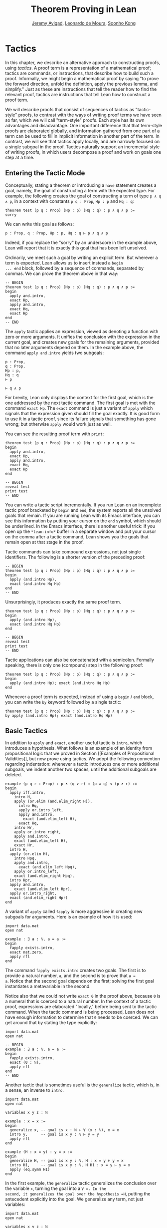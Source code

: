 #+Title: Theorem Proving in Lean
#+Author: [[http://www.andrew.cmu.edu/user/avigad][Jeremy Avigad]], [[http://leodemoura.github.io][Leonardo de Moura]], [[http://www.cs.cmu.edu/~soonhok][Soonho Kong]]

* Tactics
:PROPERTIES:
  :CUSTOM_ID: Tactics
:END:

In this chapter, we describe an alternative approach to constructing
proofs, using /tactics/. A proof term is a representation of a
mathematical proof; tactics are commands, or instructions, that
describe how to build such a proof. Informally, we might begin a
mathematical proof by saying "to prove the forward direction, unfold
the definition, apply the previous lemma, and simplify." Just as these
are instructions that tell the reader how to find the relevant proof,
tactics are instructions that tell Lean how to construct a proof term.

We will describe proofs that consist of sequences of tactics as
"tactic-style" proofs, to contrast with the ways of writing proof
terms we have seen so far, which we will call "term-style"
proofs. Each style has its own advantages and disadvantage. One
important difference that that term-style proofs are elaborated
globally, and information gathered from one part of a term can be used
to fill in implicit information in another part of the term. In
contrast, we will see that tactics apply locally, and are narrowly
focused on a single subgoal in the proof. Tactics naturally support an
incremental style of writing proofs, in which users decompose a proof
and work on goals one step at a time.

** Entering the Tactic Mode

Conceptually, stating a theorem or introducing a =have= statement
creates a goal, namely, the goal of constructing a term with the
expected type. For example, the following creates the goal of
constructing a term of type =p ∧ q ∧ p=, in a context with constants
=p q : Prop=, =Hp : p= and =Hq : q=:
#+BEGIN_SRC lean
theorem test (p q : Prop) (Hp : p) (Hq : q) : p ∧ q ∧ p :=
sorry
#+END_SRC
We can write this goal as follows:
#+BEGIN_SRC text
p : Prop, q : Prop, Hp : p, Hq : q ⊢ p ∧ q ∧ p
#+END_SRC
Indeed, if you replace the "sorry" by an underscore in the example
above, Lean will report that it is exactly this goal that has been
left unsolved.

Ordinarily, we meet such a goal by writing an explicit term. But
wherever a term is expected, Lean allows us to insert instead a =begin
... end= block, followed by a sequence of commands, separated by
commas. We can prove the theorem above in that way:
#+BEGIN_SRC lean
-- BEGIN
theorem test (p q : Prop) (Hp : p) (Hq : q) : p ∧ q ∧ p :=
begin
  apply and.intro,
  exact Hp,
  apply and.intro,
  exact Hq,
  exact Hp
end
-- END
#+END_SRC
The =apply= tactic applies an expression, viewed as denoting a
function with zero or more arguments. It unifies the conclusion with
the expression in the current goal, and creates new goals for the
remaining arguments, provided that no later arguments depend on
them. In the example above, the command =apply and.intro= yields two
subgoals:
#+BEGIN_SRC text
p : Prop,
q : Prop,
Hp : p,
Hq : q
⊢ p

⊢ q ∧ p
#+END_SRC
For brevity, Lean only displays the context for the first goal, which
is the one addressed by the next tactic command. The first goal is met
with the command =exact Hp=. The =exact= command is just a variant of
=apply= which signals that the expression given should fill the goal
exactly. It is good form to use it in a tactic proof, since its
failure signals that something has gone wrong; but otherwise =apply=
would work just as well.

You can see the resulting proof term with =print=:
#+BEGIN_SRC lean
theorem test (p q : Prop) (Hp : p) (Hq : q) : p ∧ q ∧ p :=
begin
  apply and.intro,
  exact Hp,
  apply and.intro,
  exact Hq,
  exact Hp
end

-- BEGIN
reveal test
print test
-- END
#+END_SRC

You can write a tactic script incrementally. If you run Lean on an
incomplete tactic proof bracketed by =begin= and =end=, the system
reports all the unsolved goals that remain. If you are running Lean
with its Emacs interface, you can see this information by putting your
cursor on the =end= symbol, which should be underlined. In the Emacs
interface, there is another useful trick: if you open up the
=*lean-info*= buffer in a separate window and put your cursor on the
comma after a tactic command, Lean shows you the goals that remain
open at that stage in the proof.

Tactic commands can take compound expressions, not just single
identifiers. The following is a shorter version of the preceding
proof:
#+BEGIN_SRC lean
-- BEGIN
theorem test (p q : Prop) (Hp : p) (Hq : q) : p ∧ q ∧ p :=
begin
  apply (and.intro Hp),
  exact (and.intro Hq Hp)
end
-- END
#+END_SRC
Unsurprisingly, it produces exactly the same proof term.
#+BEGIN_SRC lean
theorem test (p q : Prop) (Hp : p) (Hq : q) : p ∧ q ∧ p :=
begin
  apply (and.intro Hp),
  exact (and.intro Hq Hp)
end

-- BEGIN
reveal test
print test
-- END
#+END_SRC

Tactic applications can also be concatenated with a
semicolon. Formally speaking, there is only one (compound) step in the
following proof:
#+BEGIN_SRC lean
theorem test (p q : Prop) (Hp : p) (Hq : q) : p ∧ q ∧ p :=
begin
  apply (and.intro Hp); exact (and.intro Hq Hp)
end
#+END_SRC

Whenever a proof term is expected, instead of using a =begin= / =end=
block, you can write the =by= keyword followed by a single tactic:
#+BEGIN_SRC lean
theorem test (p q : Prop) (Hp : p) (Hq : q) : p ∧ q ∧ p :=
by apply (and.intro Hp); exact (and.intro Hq Hp)
#+END_SRC


** Basic Tactics

In addition to =apply= and =exact=, another useful tactic is =intro=,
which introduces a hypothesis. What follows is an example of an
identity from propositional logic that we proved in Section [[Examples
of Propositional Validities]], but now prove using tactics. We adopt the
following convention regarding indentation: whenever a tactic
introduces one or more additional subgoals, we indent another two
spaces, until the additional subgoals are deleted.

#+BEGIN_SRC lean
example (p q r : Prop) : p ∧ (q ∨ r) ↔ (p ∧ q) ∨ (p ∧ r) :=
begin
  apply iff.intro,
    intro H,
    apply (or.elim (and.elim_right H)),
      intro Hq,
      apply or.intro_left,
      apply and.intro,
        exact (and.elim_left H),
      exact Hq,
    intro Hr,
    apply or.intro_right,
    apply and.intro,
    exact (and.elim_left H),
    exact Hr,
  intro H,
  apply (or.elim H),
    intro Hpq,
    apply and.intro,
      exact (and.elim_left Hpq),
    apply or.intro_left,
    exact (and.elim_right Hpq),
  intro Hpr,
  apply and.intro,
    exact (and.elim_left Hpr),
  apply or.intro_right,
  exact (and.elim_right Hpr)
end
#+END_SRC

A variant of =apply= called =fapply= is more aggressive in creating
new subgoals for arguments. Here is an example of how it is used:
#+BEGIN_SRC lean
import data.nat
open nat

example : ∃ a : ℕ, a = a :=
begin
  fapply exists.intro,
  exact nat.zero,
  apply rfl
end
#+END_SRC
The command =fapply exists.intro= creates two goals. The first is to
provide a natural number, =a=, and the second is to prove that =a =
a=. Notice that the second goal depends on the first; solving the
first goal instantiates a metavariable in the second.

Notice also that we could not write =exact 0= in the proof above,
because =0= is a numeral that is coerced to a natural number. In the
context of a tactic proof, expressions are elaborated "locally,"
before being sent to the tactic command. When the tactic command is
being processed, Lean does not have enough information to determine
that =0= needs to be coerced. We can get around that by stating the
type explicitly:
#+BEGIN_SRC lean
import data.nat
open nat

-- BEGIN
example : ∃ a : ℕ, a = a :=
begin
  fapply exists.intro,
  exact (0 : ℕ),
  apply rfl
end
-- END
#+END_SRC

Another tactic that is sometimes useful is the =generalize= tactic,
which is, in a sense, an inverse to =intro=.
#+BEGIN_SRC lean
import data.nat
open nat

variables x y z : ℕ

example : x = x :=
begin
  generalize x, -- goal is x : ℕ ⊢ ∀ (x : ℕ), x = x
  intro y,      -- goal is x y : ℕ ⊢ y = y
  apply rfl
end

example (H : x = y) : y = x :=
begin
  generalize H, -- goal is x y : ℕ, H : x = y ⊢ y = x
  intro H1,     -- goal is x y : ℕ, H H1 : x = y ⊢ y = x
  apply (eq.symm H1)
end
#+END_SRC
In the first example, the =generalize= tactic generalizes the
conclusion over the variable =x=, turning the goal into a =∀ =. In the
second, it generalizes the goal over the hypothesis =H=, putting the
antecedent explicitly into the goal. We generalize any term, not just
variables:
#+BEGIN_SRC lean
import data.nat
open nat

variables x y z : ℕ

-- BEGIN
example : x + y + z = x + y + z :=
begin
  generalize (x + y + z), -- goal is x y z : ℕ ⊢ ∀ (x : ℕ), x = x
  intro w,                -- goal is x y z w : ℕ ⊢ w = w
  apply rfl
end
-- END
#+END_SRC
Notice that once we generalize over =x + y + z=, the variables =x y
z : ℕ= in the context become irrelevant. (The same is true of the
hypothesis =H= in the previous example.) The =clear= tactic throw away
elements of the context, when it is safe to do so:
#+BEGIN_SRC lean
import data.nat
open nat

variables x y z : ℕ

-- BEGIN
example : x + y + z = x + y + z :=
begin
  generalize (x + y + z), -- goal is x y z : ℕ ⊢ ∀ (x : ℕ), x = x
  clear x, clear y, clear z,
  intro w,                -- goal is w : ℕ ⊢ w = w
  apply rfl
end
-- END
#+END_SRC
The =revert= tactic is a combination of =generalize= and =clear=:
#+BEGIN_SRC lean
import data.nat
open nat

variables x y z w : ℕ

-- BEGIN
example : x = x :=
begin
  revert x,     -- goal is ⊢ ∀ (x : ℕ), x = x
  intro y,      -- goal is y : ℕ ⊢ y = y
  apply rfl
end

example (H : x = y) : y = x :=
begin
  revert H,     -- goal is x y : ℕ ⊢ x = y → y = x
  intro H1,     -- goal is x y : ℕ, H1 : x = y ⊢ y = x
  apply (eq.symm H1)
end
-- END
#+END_SRC
The =generalize= and =revert= tactics are often useful when carrying
out proofs by induction, when it is often needed to obtain
the right induction hypothesis.

The =assumption= tactic looks through the assumptions in context of the
current goal, and if there is one matching the conclusion, it applies
it.
#+BEGIN_SRC lean
import data.nat
open nat

variables x y z w : ℕ

-- BEGIN
example (H1 : x = y) (H2 : y = z) (H3 : z = w) : x = w :=
begin
  apply (eq.trans H1),
  apply (eq.trans H2),
  assumption   -- applied H3
end
-- END
#+END_SRC
The =eassumption= tactic is more aggressive; for example, it
will unify metavariables in the conclusion if necessary.
#+BEGIN_SRC lean
import data.nat
open nat

variables x y z w : ℕ

-- BEGIN
example (H1 : x = y) (H2 : y = z) (H3 : z = w) : x = w :=
begin
  apply eq.trans,
  eassumption,    -- solves x = ?b with H1
  apply eq.trans,
  eassumption,    -- solves ?b = w with H2
  eassumption     -- solves z = w with H3
end
-- END
#+END_SRC

** Managing Auxiliary Facts

Recall from Section [[file:08_Building_Theories_and_Proofs.org::#Making_Auxiliary_Facts_Visible][Making Auxiliary Facts Visible]] that we need to use
=assert= instead of =have= to state auxiliary subgoals if we wish to
use them in tactic proofs. For example, the following proofs fail, if
we replace any =assert= by a =have=:
#+BEGIN_SRC lean
example (p q : Prop) (H : p ∧ q) : p ∧ q ∧ p :=
assert Hp : p, from and.left H,
assert Hq : q, from and.right H,
begin
  apply (and.intro Hp),
  apply (and.intro Hq),
  exact Hp
end

example (p q : Prop) (H : p ∧ q) : p ∧ q ∧ p :=
assert Hp : p, from and.left H,
assert Hq : q, from and.right H,
begin
  apply and.intro,
  assumption,
  apply and.intro,
  repeat assumption
end
#+END_SRC
Alternatively, we can explicitly put a =have= statement in to the
context, with =using=:
#+BEGIN_SRC lean
example (p q : Prop) (H : p ∧ q) : p ∧ q ∧ p :=
have Hp : p, from and.left H,
have Hq : q, from and.right H,
show _, using Hp Hq,
begin
  apply and.intro,
  assumption,
  apply and.intro,
  repeat assumption
end
#+END_SRC

** Structuring Tactic Proofs

One thing that is nice about Lean's proof-writing syntax is that it is
possible to mix term-style and tactic-style proofs, and pass
between the two freely. For example, the tactics =apply= and =exact=
expect arbitrary terms, which you can write using =have=, =show=,
=obtains=, and so on. Conversely, when writing an arbitrary Lean term,
you can always invoke the tactic mode by inserting a =begin ... end=
block. In the next example, we use =show= within a tactic block to
fulfill a goal by providing an explicit term.
#+BEGIN_SRC lean
example (p q r : Prop) : p ∧ (q ∨ r) ↔ (p ∧ q) ∨ (p ∧ r) :=
begin
  apply iff.intro,
    intro H,
    apply (or.elim (and.elim_right H)),
      intro Hq,
      show (p ∧ q) ∨ (p ∧ r),
        from or.inl (and.intro (and.elim_left H) Hq),
    intro Hr,
    show (p ∧ q) ∨ (p ∧ r),
      from or.inr (and.intro (and.elim_left H) Hr),
  intro H,
  apply (or.elim H),
    intro Hpq,
    show p ∧ (q ∨ r), from
      and.intro
        (and.elim_left Hpq)
        (or.inl (and.elim_right Hpq)),
  intro Hpr,
  show p ∧ (q ∨ r), from
    and.intro
      (and.elim_left Hpr)
      (or.inr (and.elim_right Hpr))
end
#+END_SRC

You can also use nested =begin= / =end= pairs within a =begin= / =end=
block.  In the nested block, Lean focuses on the first goal, and
generates an error if it has not been fully solved at the end of the
block. This can be helpful in making the number of subgoals introduced
by a tactic manifest, and indicating when each subgoal is completed.
#+BEGIN_SRC lean
example (p q r : Prop) : p ∧ (q ∨ r) ↔ (p ∧ q) ∨ (p ∧ r) :=
begin
  apply iff.intro,
  begin
    intro H,
    apply (or.elim (and.elim_right H)),
      intro Hq,
      show (p ∧ q) ∨ (p ∧ r),
        from or.inl (and.intro (and.elim_left H) Hq),
    intro Hr,
    show (p ∧ q) ∨ (p ∧ r),
      from or.inr (and.intro (and.elim_left H) Hr),
  end,
  begin
    intro H,
    apply (or.elim H),
    begin
      intro Hpq,
      show p ∧ (q ∨ r), from
        and.intro
          (and.elim_left Hpq)
          (or.inl (and.elim_right Hpq)),
    end,
    begin
      intro Hpr,
      show p ∧ (q ∨ r), from
        and.intro
          (and.elim_left Hpr)
          (or.inr (and.elim_right Hpr))
    end
  end
end
#+END_SRC
Notice that you still need to use a comma after a =begin= / =end=
block when there are remaining goals to be discharged. Within a
=begin= / =end= block, you can abbreviate nested occurrences of
=begin= and =end= with curly braces:
#+BEGIN_SRC lean
example (p q r : Prop) : p ∧ (q ∨ r) ↔ (p ∧ q) ∨ (p ∧ r) :=
begin
  apply iff.intro,
  { intro H,
    apply (or.elim (and.elim_right H)),
    { intro Hq,
      apply or.intro_left,
      apply and.intro,
      { exact (and.elim_left H) },
      { exact Hq }},
    { intro Hr,
      apply or.intro_right,
      apply and.intro,
      { exact (and.elim_left H)},
      { exact Hr }}},
  { intro H,
    apply (or.elim H),
    { intro Hpq,
      apply and.intro,
      { exact (and.elim_left Hpq) },
      { apply or.intro_left,
        exact (and.elim_right Hpq) }},
    { intro Hpr,
      apply and.intro,
      { exact (and.elim_left Hpr)},
      { apply or.intro_right,
          exact (and.elim_right Hpr) }}}
end
#+END_SRC
Here we have adopted the convention that whenever a tactic increases
the number of goals to be solved, the tactics that solve each
subsequent goal are enclosed in braces. This may not increase
readability much, but it does help clarify the structure of the proof.

There is a =have= construct for tactic-style proofs that is similar to
the one for term-style proofs. In the proof below, the first =have=
creates the subgoal =Hp : p=. The =from= clause solves it, and after
that =Hp= is available to subsequent tactics. The example illustrates
that you can also use another =begin= / =end= block, or a =by= clause,
to prove a subgoal introduced by =have=.
#+BEGIN_SRC lean
-- BEGIN
variables p q : Prop

example : p ∧ q ↔ q ∧ p :=
begin
  apply iff.intro,
  begin
    intro H,
    have Hp : p, from and.left H,
    have Hq : q, from and.right H,
    apply and.intro,
    repeat assumption
  end,
  begin
    intro H,
    have Hp : p,
      begin
        apply and.right,
        apply H
      end,
    have Hq : q, by apply and.left; exact H,
    apply (and.intro Hp Hq)
  end
end
-- END
#+END_SRC

** Cases and Pattern Matching

The =cases= tactic works on elements of an inductively defined
type. It does what the name suggests: it decomposes an element of an
inductive type according to each of the possible constructors, and
leaves a goal for each case. Note that the following example also uses
the =revert= tactic to move the hypothesis into the conclusion of the
goal.
#+BEGIN_SRC lean
import data.nat
open nat

example (x : ℕ) (H : x ≠ 0) : succ (pred x) = x :=
begin
  revert H,
  cases x,
  -- first goal: ⊢ 0 ≠ 0 → succ (pred 0) = 0
  { intro H1,
    apply (absurd rfl H1)},
  -- second goal: ⊢ succ a ≠ 0 → succ (pred (succ a)) = succ a
  { intro H1,
    apply rfl}
end
#+END_SRC
The =cases= tactic can also be used to extract the arguments of a
constructor, even for an inductive type like =and=, for which there is
only one constructor.
#+BEGIN_SRC lean
example (p q : Prop) : p ∧ q → q ∧ p :=
begin
  intro H,
  cases H with [H1, H2],
  apply and.intro,
  exact H2,
  exact H1
end
#+END_SRC
Here the =with= clause names the two arguments to the constructor. If
you omit it, Lean will choose a name for you. If there are multiple
constructors with arguments, you can provide =cases= with a list of
all the names, arranged sequentially:
#+BEGIN_SRC lean
import data.nat
open nat

inductive foo : Type :=
| bar1 : ℕ → ℕ → foo
| bar2 : ℕ → ℕ → ℕ → foo

definition silly (x : foo) : ℕ :=
begin
  cases x with [a, b, c, d, e],
  exact b,    -- a, b, c are in the context
  exact e     -- d, e    are in the context
end
#+END_SRC

You can also use pattern matching in a tactic block. With
#+BEGIN_SRC lean
example (p q r : Prop) : p ∧ q ↔ q ∧ p :=
begin
  apply iff.intro,
  { intro H,
    match H with
    |  and.intro H₁ H₂ := by apply and.intro; repeat assumption
    end },
  { intro H,
    match H with
    | and.intro H₁ H₂ := by apply and.intro; repeat assumption
    end },
end
#+END_SRC
With pattern matching, the first and third examples in this section
could be written as follows:
#+BEGIN_SRC lean
import data.nat
open nat

inductive foo : Type :=
| bar1 : ℕ → ℕ → foo
| bar2 : ℕ → ℕ → ℕ → foo

-- BEGIN
example (x : ℕ) (H : x ≠ 0) : succ (pred x) = x :=
begin
revert H,
match x with
| 0      := assume H1 : 0 ≠ 0, show succ (pred 0) = 0,
            from absurd rfl H1
| succ y := assume H1 : succ y ≠ 0, rfl
end
end

definition silly (x : foo) : ℕ :=
begin
  match x with
  | foo.bar1 a b   := b
  | foo.bar2 c d e := e
  end
end
-- END
#+END_SRC

# TODO: this version works when only data.nat is loaded, but not when the whole
# standard library is loaded. What is going on?
#
#
# example (x : ℕ) (H : x ≠ 0) : succ (pred x) = x :=
# begin
#   revert H,
#   match x with
#  | 0      := by intro H1; exact (absurd rfl H1)
#  | succ y := by intro H1; apply rfl
#   end
# end

** The Rewrite Tactic

The =rewrite= tactic provide a basic mechanism for applying
substitutions to goals and hypotheses, providing a convenient and
efficient way of working with equality. This tactic is loosely based
on rewrite tactic available in the proof language SSReflect.

# TODO: add a citation

The =rewrite= tactic has many features. The most basic form of the
tactic is =rewrite t=, where =t= is a term which conclusion is an
equality. In the following example, we use this basic form to rewrite
the goal using a hypothesis.
#+BEGIN_SRC lean
open nat
variables (f : nat → nat) (k : nat)

example (H₁ : f 0 = 0) (H₂ : k = 0) : f k = 0 :=
begin
  rewrite H₂, -- replace k with 0
  rewrite H₁  -- replace f 0 with 0
end
#+END_SRC
In the example above, the first =rewrite= tactic replaces =k= with =0=
in the goal =f k = 0=.  Then, the second =rewrite= replace =f 0= with
=0=. The =rewrite= tactic automatically closes any goal of
the form =t = t=.

Multiple rewrites can be combined using the notation =rewrite [t_1,
..., t_n]=, which is just shorthand for =rewrite t_1, ..., rewrite
t_n=.  The previous example can be written as:
#+BEGIN_SRC lean
open nat
variables (f : nat → nat) (k : nat)

example (H₁ : f 0 = 0) (H₂ : k = 0) : f k = 0 :=
begin
  rewrite [H₂, H₁]
end
#+END_SRC

By default, the =rewrite= tactic uses an equation in the forward
direction, matching the left-hand side with an expression, and
replacing it with the right-hand side. The notation =-t= can be used
to instruct the tactic to use the equality =t= in the reverse
direction.
#+BEGIN_SRC lean
open nat
variables (f : nat → nat) (a b : nat)

example (H₁ : a = b) (H₂ : f a = 0) : f b = 0 :=
begin
  rewrite [-H₁, H₂]
end
#+END_SRC
In this example, the term =-H₁= instructs the =rewriter= to replace
=b= with =a=.

The notation =*t= instructs the rewriter to apply the rewrite =t= zero
or more times, while the notation =+t= instructs the rewriter to use
it at least once. Note that rewriting with =*t= never fails.
#+BEGIN_SRC lean
import data.nat
open nat

example (x y : nat) : (x + y) * (x + y) = x * x + y * x + x * y + y * y :=
by rewrite [*mul.left_distrib, *mul.right_distrib, -add.assoc]
#+END_SRC

To avoid non-termination, the =rewriter= tactic has a limit on the
maximum number of iterations performed by rewriting steps of the form
=*t= and =+t=. For example, without this limit, the tactic =rewrite
*add.comm= would make Lean diverge on any goal that contains a
sub-term of the form =t + s= since commutativity would be always
applicable. The limit can be modified by setting the option
=rewriter.max_iter=.

The notation =rewrite n t=, where =n=, is a positive number indicates
that =t= must be applied exactly =n= times. Similarly, =rewrite n>t=
is notation for at most =n= times.

A pattern =p= can be optionally provided to a rewriting step =t= using
the notation ={p}t= .  It allows us to specify where the rewrite
should be applied. This feature is particularly useful for rewrite
rules such as commutativity =a + b = b + a= which may be applied to
many different sub-terms. A pattern may contain placeholders. In the
following example, the pattern =b + _= instructs the =rewrite= tactic
to apply commutativity to the first term that matches =b + _=, where
=_= can be matched with an arbitrary term.
#+BEGIN_SRC lean
import data.nat
open nat
-- BEGIN
example (a b c : nat) : a + b + c = a + c + b :=
begin
  rewrite [add.assoc, {b + _}add.comm, -add.assoc]
end
-- END
#+END_SRC
In the example above, the first step rewrites =a + b + c= to =a + (b +
c)=.  Then, ={b + _}add.comm= applies commutativity to the term =b +
c=. Without the pattern ={b + _}=, the tactic would instead rewrite
=a + (b + c)= to =(b + c) + a=.  Finally, =-add.assoc= applies
associativity in the "reverse direction" rewriting =a + (c + b)= to
=a + c + b=.

By default, the tactic affects only the goal. The notation =t at H=
applies the rewrite =t= at hypothesis =H=.
#+BEGIN_SRC lean
import data.nat
open nat
-- BEGIN
variables (f : nat → nat) (a : nat)

example (H : a + 0 = 0) : f a = f 0 :=
begin
  rewrite [add_zero at H, H]
end
-- END
#+END_SRC
The first step, =add_zero at H=, rewrites the hypothesis =(H : a + 0 = 0)=
to =a = 0=. Then the new hypothesis =(H : a = 0)= is used to rewrite the
goal to =f 0 = f 0=.

Multiple hypotheses can be specified in the same =at= clause.
#+BEGIN_SRC lean
import data.nat
open nat
-- BEGIN
variables (a b : nat)

example (H₁ : a + 0 = 0) (H₂ : b + 0 = 0) : a + b = 0 :=
begin
  rewrite add_zero at (H₁, H₂),
  rewrite [H₁, H₂]
end
-- END
#+END_SRC
You may also use =t at *= to indicate that all hypotheses and the goal should
be rewritten using =t=. The tactic step fails if none of them can be rewritten.
The notation =t at * ⊢= applies =t= to all hypotheses. You can enter
the symbol =⊢= by typing =\|-=.
#+BEGIN_SRC lean
import data.nat
open nat
-- BEGIN
variables (a b : nat)

example (H₁ : a + 0 = 0) (H₂ : b + 0 = 0) : a + b + 0 = 0 :=
begin
  rewrite add_zero at *,
  rewrite [H₁, H₂]
end
-- END
#+END_SRC
The step =add_zero at *= rewrites the hypotheses =H₁=, =H₂= and the main goal
using the =add_zero (x : nat) : x + 0 = x=, producing =a = 0=, =b = 0= and
=a + b = 0= respectively.

The =rewrite= tactic is not restricted to propositions. In the
following example, we use =rewrite H at v= to rewrite the hypothesis
=v : vector A n= to =v : vector A 0=.
#+BEGIN_SRC lean
import data.vector
open nat

variables {A : Type} {n : nat}
example (H : n = 0) (v : vector A n) : vector A 0 :=
begin
  rewrite H at v,
  exact v
end
#+END_SRC

Given a rewrite =(t : l = r)=, the tactic =rewrite t= by default
locates a sub-term =s= which matches the left-hand-side =l=, and then
replaces all occurrences of =s= with the corresponding
right-hand-side. The notation =at {i_1, ..., i_k}= can be used to
restrict which occurrences of the sub-term =s= are replaced. For
example, =rewrite t at {1, 3}= specifies that only the first and third
occurrences should be replaced.
#+BEGIN_SRC lean
import data.nat
open nat
-- BEGIN
variables (f : nat → nat → nat → nat) (a b : nat)

example (H₁ : a = b) (H₂ : f b a b = 0) : f a a a = 0 :=
by rewrite [H₁ at {1, 3}, H₂]
-- END
#+END_SRC

Similarly, =rewrite t at H {1, 3}= specifies that =t= must be applied
to hypothesis =H= and only the first and third occurrences must be replaced.

You can also specify which occurrences should not be replaced using
the notation =rewrite t at -{i_1, ..., i_k}=. Here is the previous
example using this feature.
#+BEGIN_SRC lean
import data.nat
open nat

variables (f : nat → nat → nat → nat) (a b : nat)
-- BEGIN
example (H₁ : a = b) (H₂ : f b a b = 0) : f a a a = 0 :=
by rewrite [H₁ at -{2}, H₂]
-- END
#+END_SRC

So far, we have used theorems and hypotheses as rewriting rules. In
these cases, the term =t= is just an identifier.  The notation
=rewrite (t)= can be used to provide an arbitrary term =t= as a
rewriting rule.
#+BEGIN_SRC lean
import algebra.group
open algebra

variables {A : Type} [s : group A]
include s

theorem inv_eq_of_mul_eq_one {a b : A} (H : a * b = 1) : a⁻¹ = b :=
by rewrite [-(mul_one a⁻¹), -H, inv_mul_cancel_left]
#+END_SRC
In the example above, the term =mul_one a⁻¹= has type =a⁻¹ * 1 = a⁻¹=.
Thus, the rewrite step =-(mul_one a⁻¹)= replaces =a⁻¹= with =a⁻¹ * 1=.

Calculational proofs and the rewrite tactic can be used together.
#+BEGIN_SRC lean
import data.nat
open nat
-- BEGIN
example (a b c : nat) (H1 : a = b) (H2 : b = c + 1) : a ≠ 0 :=
calc
  a     = succ c : by rewrite [H1, H2, add_one]
    ... ≠ 0      : succ_ne_zero c
-- END
#+END_SRC

The =rewrite= tactic also supports reduction steps: =↑f=, =▸*=, =↓t=, and =▸t=.
The step =↑f= unfolds =f= and performs beta/iota reduction and simplify projections.
This step fails if there is no =f= to be unfolded. The step =▸*= is similar to
=↑f=, but does not take a constant to unfold as argument, therefore it never fails.
The fold step =↓t= unfolds the head symbol of =t=, then search for the result in the goal
(or a given hypothesis), and replaces any match with =t=. Finally, =▸t= tries to reduce
the goal (or a given hypothesis) to =t=, and fails if it is not convertible to =t=.
The following alternative ASCII notation is also supported =^f=, =>*=,
=<D t=, and => t=.

#+BEGIN_SRC lean
import data.nat
open nat
-- BEGIN
definition double (x : nat) := x + x

variable f : nat → nat

example (x y : nat) (H1 : double x = 0) (H3 : f 0 = 0) : f (x + x) = 0 :=
by rewrite [↑double at H1, H1, H3]
-- END
#+END_SRC
The step =↑double at H1= unfolds =double= in the hypothesis =H1=.
The notation =rewrite ↑[f_1, ..., f_n]= is shorthand for
=rewrite [↑f_1, ..., ↑f_n]=

The tactic =esimp= is a shorthand for =rewrite ▸*=. Here are two simple examples:
#+BEGIN_SRC lean
open sigma nat

example (x y : nat) (H : (fun (a : nat), pr1 ⟨a, y⟩) x = 0) : x = 0 :=
begin
  esimp at H,
  exact H
end

example (x y : nat) (H : x = 0) : (fun (a : nat), pr1 ⟨a, y⟩) x = 0 :=
begin
  esimp,
  exact H
end
#+END_SRC
Here is an example where the fold step is used to replace =a + 1= with =f a=
in the main goal.
#+BEGIN_SRC lean
open nat

definition foo [irreducible] (x : nat) := x + 1

example (a b : nat) (H : foo a = b) : a + 1 = b :=
begin
  rewrite ↓foo a,
  exact H
end
#+END_SRC

Here is another example: given any type =A=, we show that the =list A=
append operation =s ++ t= is associative. We discharge the inductive
cases using the =rewrite= tactic. The base case is solved by applying
reflexivity, because =nil ++ t ++ u= and =nil ++ (t ++ u)= are
definitionally equal. In the inductive step, we first reduce the goal
=a :: s ++ t ++ u = a :: s ++ (t ++ u)= to =a :: (s ++ t ++ u) = a ::
s ++ (t ++ u)= by applying the reduction step =▸ a :: (l ++ t ++ u) =
_=.  The idea is to expose the term =l ++ t ++ u= that can be
rewritten using the inductive hypothesis =append_assoc (s t u : list
A) : s ++ t ++ u = s ++ (t ++ u)=. Notice that we used a placeholder
=_= in the right-hand-side of this reduction step. This placeholder is
unified with the right-hand-side of the main goal. Using this
placeholder, we do not have to "copy" the goal's right-hand-side.

#+BEGIN_SRC lean
import data.list
open list
variable {A : Type}

theorem append_assoc : ∀ (s t u : list A), s ++ t ++ u = s ++ (t ++ u)
| append_assoc nil t u      := by apply rfl
| append_assoc (a :: l) t u :=
  begin
    rewrite ▸ a :: (l ++ t ++ u) = _,
    rewrite append_assoc
  end
#+END_SRC

The =rewrite= tactic supports type classes. In the following example
we use theorems from the =mul_zero_class= and =add_monoid= classes in
an example for the =comm_ring= class. The rewrite is acceptable
because every =comm_ring= (commutative ring) is an instance of the
classes =mul_zero_class= and =add_monoid=.

#+BEGIN_SRC lean
import algebra.ring
open algebra

example {A : Type} [s : comm_ring A] (a b c : A) : a * 0 + 0 * b + c * 0 + 0 * a = 0 :=
begin
  rewrite [+mul_zero, +zero_mul, +add_zero]
end
#+END_SRC


** Tactics as a Programming Language

[This section still under construction]

# TODO: describe repeat, and_then, or_else, try

# TODO: explain backtracking, and the difference between a, b and a; b

#+BEGIN_SRC lean
example (a b c d : Prop) : a ∧ b ∧ c ∧ d ↔ d ∧ c ∧ b ∧ a :=
begin
  apply iff.intro,
  repeat (intro H;  repeat (cases H with [H', H] | apply and.intro | assumption))
end
#+END_SRC

# +BEGIN_SRC lean
# open tactic
#
# definition my_tac := repeat ( apply @and.intro
#                            | apply @eq.refl
#                             )
# tactic_hint my_tac
#
# theorem T1 {A : Type} {B : Type} (a : A) (b c : B) : a = a ∧ b = b ∧ c = c
# +END_SRC

# +BEGIN_SRC lean
# open tactic
#
# theorem T (a b c d : Prop) (Ha : a) (Hb : b) (Hc : c) (Hd : d) : a ∧ b ∧ c ∧ d :=
# by fixpoint (λ f, (apply @and.intro; f | assumption; f | id))
#+END_SRC

# +BEGIN_SRC lean
# open tactic
#
# definition my_tac3 := fixpoint (λ f, (apply @or.intro_left; f  |
#                                      apply @or.intro_right; f |
#                                      assumption))
#
# tactic_hint my_tac3
#
# theorem T3 {a b c : Prop} (Hb : b) : a ∨ b ∨ c := _
#+END_SRC

#+BEGIN_SRC lean
open tactic

theorem tst {A B : Prop} (H1 : A) (H2 : B) : A :=
by (trace "first";  state; now  |
       trace "second"; state; fail |
       trace "third";  assumption)
#+END_SRC
